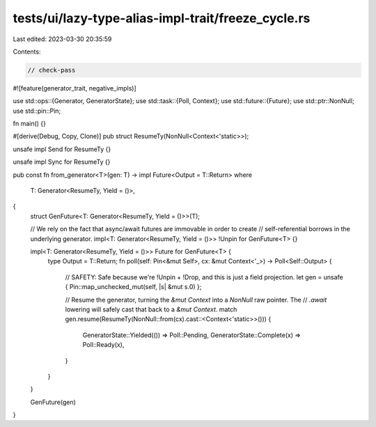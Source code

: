 tests/ui/lazy-type-alias-impl-trait/freeze_cycle.rs
===================================================

Last edited: 2023-03-30 20:35:59

Contents:

.. code-block:: rs

    // check-pass

#![feature(generator_trait, negative_impls)]

use std::ops::{Generator, GeneratorState};
use std::task::{Poll, Context};
use std::future::{Future};
use std::ptr::NonNull;
use std::pin::Pin;

fn main() {}

#[derive(Debug, Copy, Clone)]
pub struct ResumeTy(NonNull<Context<'static>>);

unsafe impl Send for ResumeTy {}

unsafe impl Sync for ResumeTy {}

pub const fn from_generator<T>(gen: T) -> impl Future<Output = T::Return>
where
    T: Generator<ResumeTy, Yield = ()>,
{
    struct GenFuture<T: Generator<ResumeTy, Yield = ()>>(T);

    // We rely on the fact that async/await futures are immovable in order to create
    // self-referential borrows in the underlying generator.
    impl<T: Generator<ResumeTy, Yield = ()>> !Unpin for GenFuture<T> {}

    impl<T: Generator<ResumeTy, Yield = ()>> Future for GenFuture<T> {
        type Output = T::Return;
        fn poll(self: Pin<&mut Self>, cx: &mut Context<'_>) -> Poll<Self::Output> {
            // SAFETY: Safe because we're !Unpin + !Drop, and this is just a field projection.
            let gen = unsafe { Pin::map_unchecked_mut(self, |s| &mut s.0) };

            // Resume the generator, turning the `&mut Context` into a `NonNull` raw pointer. The
            // `.await` lowering will safely cast that back to a `&mut Context`.
            match gen.resume(ResumeTy(NonNull::from(cx).cast::<Context<'static>>())) {
                GeneratorState::Yielded(()) => Poll::Pending,
                GeneratorState::Complete(x) => Poll::Ready(x),
            }
        }
    }

    GenFuture(gen)
}


